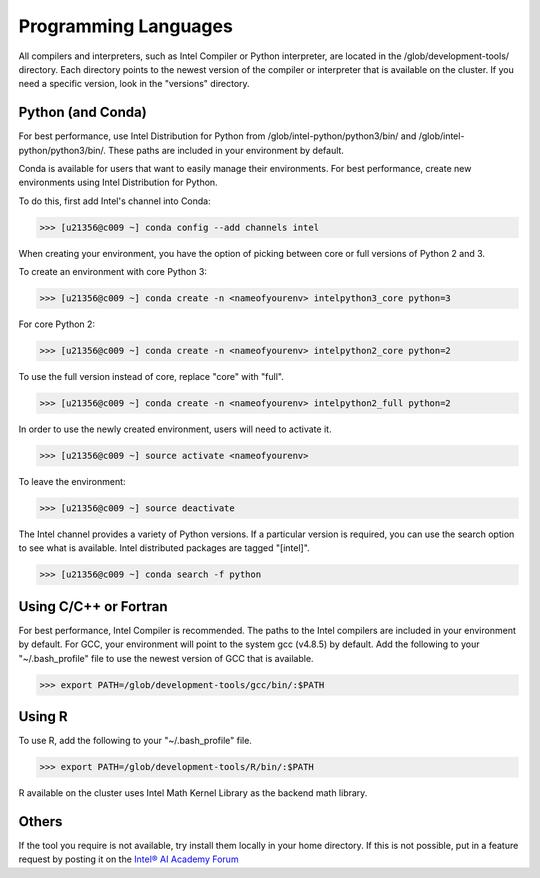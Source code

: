 Programming Languages
=====================

All compilers and interpreters, such as Intel Compiler or Python interpreter, are located in the /glob/development-tools/ directory. Each directory points to the newest version of the compiler or interpreter that is available on the cluster. If you need a specific version, look in the "versions" directory.

Python (and Conda)
------------------

For best performance, use Intel Distribution for Python from /glob/intel-python/python3/bin/ and /glob/intel-python/python3/bin/. These paths are included in your environment by default.


Conda is available for users that want to easily manage their environments. For best performance, create new environments using Intel Distribution for Python.


To do this, first add Intel's channel into Conda:

>>> [u21356@c009 ~] conda config --add channels intel

When creating your environment, you have the option of picking between core or full versions of Python 2 and 3.

To create an environment with core Python 3:

>>> [u21356@c009 ~] conda create -n <nameofyourenv> intelpython3_core python=3

For core Python 2:

>>> [u21356@c009 ~] conda create -n <nameofyourenv> intelpython2_core python=2

To use the full version instead of core, replace "core" with "full".

>>> [u21356@c009 ~] conda create -n <nameofyourenv> intelpython2_full python=2

In order to use the newly created environment, users will need to activate it.

>>> [u21356@c009 ~] source activate <nameofyourenv>

To leave the environment:

>>> [u21356@c009 ~] source deactivate

The Intel channel provides a variety of Python versions. If a particular version is required, you can use the search option to see what is available. Intel distributed packages are tagged "[intel]".

>>> [u21356@c009 ~] conda search -f python

Using C/C++ or Fortran
----------------------

For best performance, Intel Compiler is recommended. The paths to the Intel compilers are included in your environment by default.
For GCC, your environment will point to the system gcc (v4.8.5) by default. Add the following to your "~/.bash_profile" file to use the newest version of GCC that is available.

>>> export PATH=/glob/development-tools/gcc/bin/:$PATH

Using R
-------

To use R, add the following to your "~/.bash_profile" file.

>>> export PATH=/glob/development-tools/R/bin/:$PATH

R available on the cluster uses Intel Math Kernel Library as the backend math library.

Others
------

If the tool you require is not available, try install them locally in your home directory. If this is not possible, put in a feature request by posting it on the `Intel® AI Academy Forum <https://communities.intel.com/community/tech/intel-ai-academy/overview>`_
